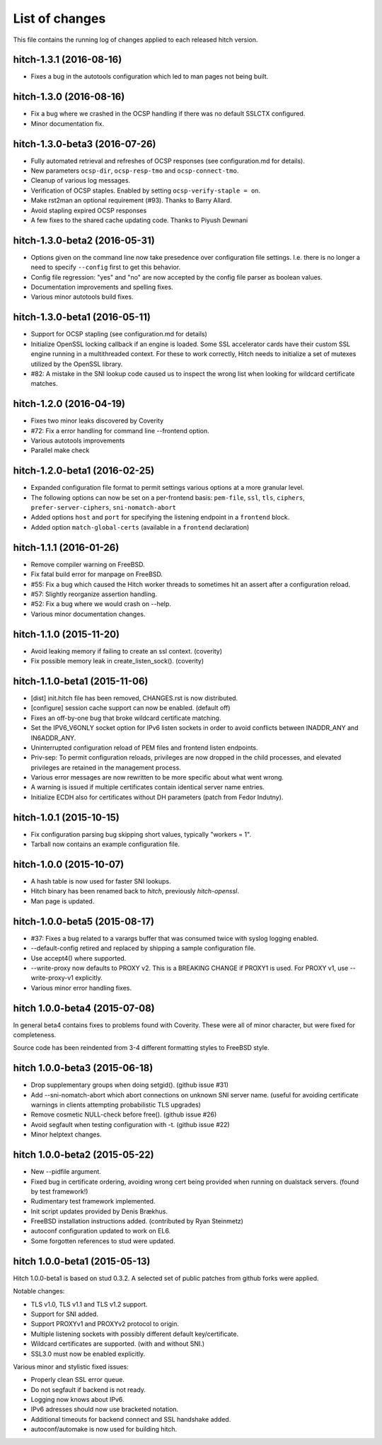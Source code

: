 List of changes
===============

This file contains the running log of changes applied to each released hitch
version.

hitch-1.3.1 (2016-08-16)
------------------------

* Fixes a bug in the autotools configuration which led to man pages not being built.

hitch-1.3.0 (2016-08-16)
------------------------

* Fix a bug where we crashed in the OCSP handling if there was no
  default SSLCTX configured.
* Minor documentation fix.

hitch-1.3.0-beta3 (2016-07-26)
------------------------------

* Fully automated retrieval and refreshes of OCSP responses (see
  configuration.md for details).
* New parameters ``ocsp-dir``, ``ocsp-resp-tmo`` and ``ocsp-connect-tmo``.
* Cleanup of various log messages.
* Verification of OCSP staples. Enabled by setting
  ``ocsp-verify-staple = on``.
* Make rst2man an optional requirement (#93). Thanks to Barry Allard.
* Avoid stapling expired OCSP responses
* A few fixes to the shared cache updating code. Thanks to Piyush Dewnani

hitch-1.3.0-beta2 (2016-05-31)
------------------------------

* Options given on the command line now take presedence over
  configuration file settings. I.e. there is no longer a need to
  specify ``--config`` first to get this behavior.
* Config file regression: "yes" and "no" are now accepted by the
  config file parser as boolean values.
* Documentation improvements and spelling fixes.
* Various minor autotools build fixes.

hitch-1.3.0-beta1 (2016-05-11)
------------------------------

* Support for OCSP stapling (see configuration.md for details)
* Initialize OpenSSL locking callback if an engine is loaded. Some SSL
  accelerator cards have their custom SSL engine running in a
  multithreaded context. For these to work correctly, Hitch needs to
  initialize a set of mutexes utilized by the OpenSSL library.
* #82: A mistake in the SNI lookup code caused us to inspect the wrong
  list when looking for wildcard certificate matches.

hitch-1.2.0 (2016-04-19)
------------------------

* Fixes two minor leaks discovered by Coverity
* #72: Fix a error handling for command line --frontend option.
* Various autotools improvements
* Parallel make check

hitch-1.2.0-beta1 (2016-02-25)
------------------------------

* Expanded configuration file format to permit settings various
  options at a more granular level.
* The following options can now be set on a per-frontend basis:
  ``pem-file``, ``ssl``, ``tls``, ``ciphers``,
  ``prefer-server-ciphers``, ``sni-nomatch-abort``
* Added options ``host`` and ``port`` for specifying the listening
  endpoint in a ``frontend`` block.
* Added option ``match-global-certs`` (available in a ``frontend``
  declaration)


hitch-1.1.1 (2016-01-26)
------------------------

* Remove compiler warning on FreeBSD.
* Fix fatal build error for manpage on FreeBSD.
* #55: Fix a bug which caused the Hitch worker threads to sometimes
  hit an assert after a configuration reload.
* #57: Slightly reorganize assertion handling.
* #52: Fix a bug where we would crash on --help.
* Various minor documentation changes.


hitch-1.1.0 (2015-11-20)
------------------------

* Avoid leaking memory if failing to create an ssl context. (coverity)
* Fix possible memory leak in create_listen_sock(). (coverity)


hitch-1.1.0-beta1 (2015-11-06)
------------------------------

* [dist] init.hitch file has been removed, CHANGES.rst is now distributed.
* [configure] session cache support can now be enabled. (default off)
* Fixes an off-by-one bug that broke wildcard certificate matching.
* Set the IPV6_V6ONLY socket option for IPv6 listen sockets in order
  to avoid conflicts between INADDR_ANY and IN6ADDR_ANY.
* Uninterrupted configuration reload of PEM files and frontend listen
  endpoints.
* Priv-sep: To permit configuration reloads, privileges are now
  dropped in the child processes, and elevated privileges are retained
  in the management process.
* Various error messages are now rewritten to be more specific about
  what went wrong.
* A warning is issued if multiple certificates contain identical
  server name entries.
* Initialize ECDH also for certificates without DH parameters (patch
  from Fedor Indutny).


hitch-1.0.1 (2015-10-15)
------------------------

* Fix configuration parsing bug skipping short values, typically "workers = 1".
* Tarball now contains an example configuration file.


hitch-1.0.0 (2015-10-07)
------------------------

* A hash table is now used for faster SNI lookups.
* Hitch binary has been renamed back to `hitch`, previously `hitch-openssl`.
* Man page is updated.


hitch-1.0.0-beta5 (2015-08-17)
------------------------------

* #37: Fixes a bug related to a varargs buffer that was consumed twice
  with syslog logging enabled.
* --default-config retired and replaced by shipping a sample configuration file.
* Use accept4() where supported.
* --write-proxy now defaults to PROXY v2. This is a BREAKING CHANGE if PROXY1
  is used. For PROXY v1, use --write-proxy-v1 explicitly.
* Various minor error handling fixes.


hitch 1.0.0-beta4 (2015-07-08)
------------------------------

In general beta4 contains fixes to problems found with Coverity. These
were all of minor character, but were fixed for completeness.

Source code has been reindented from 3-4 different formatting
styles to FreeBSD style.


hitch 1.0.0-beta3 (2015-06-18)
------------------------------

* Drop supplementary groups when doing setgid(). (github issue #31)
* Add --sni-nomatch-abort which abort connections on unknown SNI server
  name. (useful for avoiding certificate warnings in clients attempting
  probabilistic TLS upgrades)
* Remove cosmetic NULL-check before free(). (github issue #26)
* Avoid segfault when testing configuration with -t. (github issue #22)
* Minor helptext changes.


hitch 1.0.0-beta2 (2015-05-22)
------------------------------

* New --pidfile argument.
* Fixed bug in certificate ordering, avoiding wrong cert being provided when
  running on dualstack servers. (found by test framework!)
* Rudimentary test framework implemented.
* Init script updates provided by Denis Brækhus.
* FreeBSD installation instructions added. (contributed by Ryan Steinmetz)
* autoconf configuration updated to work on EL6.
* Some forgotten references to stud were updated.


hitch 1.0.0-beta1 (2015-05-13)
------------------------------

Hitch 1.0.0-beta1 is based on stud 0.3.2. A selected set of public patches from
github forks were applied.

Notable changes:

* TLS v1.0, TLS v1.1 and TLS v1.2 support.
* Support for SNI added.
* Support PROXYv1 and PROXYv2 protocol to origin.
* Multiple listening sockets with possibly different default key/certificate.
* Wildcard certificates are supported. (with and without SNI.)
* SSL3.0 must now be enabled explicitly.


Various minor and stylistic fixed issues:

* Properly clean SSL error queue.
* Do not segfault if backend is not ready.
* Logging now knows about IPv6.
* IPv6 adresses should now use bracketed notation.
* Additional timeouts for backend connect and SSL handshake added.
* autoconf/automake is now used for building hitch.

